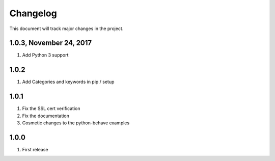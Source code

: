 .. default-role:: code

=========
Changelog
=========

This document will track major changes in the project.

1.0.3, November 24, 2017
========================
#. Add Python 3 support

1.0.2
=====
#. Add Categories and keywords in pip / setup

1.0.1
=====
#. Fix the SSL cert verification
#. Fix the documentation
#. Cosmetic changes to the python-behave examples

1.0.0
=====
#. First release

